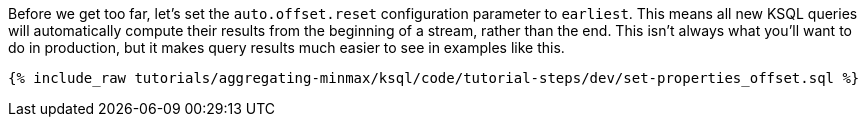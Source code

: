 Before we get too far, let's set the `auto.offset.reset` configuration parameter to `earliest`. This means all new KSQL queries will automatically compute their results from the beginning of a stream, rather than the end. This isn't always what you'll want to do in production, but it makes query results much easier to see in examples like this.

+++++
<pre class="snippet"><code class="sql">{% include_raw tutorials/aggregating-minmax/ksql/code/tutorial-steps/dev/set-properties_offset.sql %}</code></pre>
+++++
